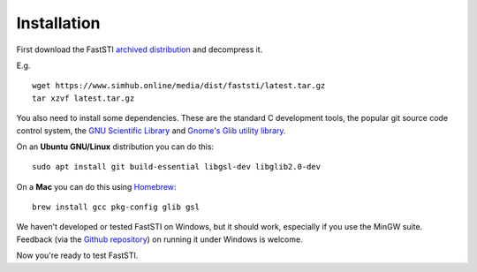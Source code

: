 ############
Installation
############

First download the FastSTI `archived distribution
<https://www.simhub.online/media/dist/faststi/latest.tar.gz>`_ and decompress
it.

E.g. ::

  wget https://www.simhub.online/media/dist/faststi/latest.tar.gz
  tar xzvf latest.tar.gz

You also need to install some dependencies. These are the standard C development
tools, the popular git source code control system, the `GNU Scientific Library
<https://www.gnu.org/software/gsl/>`_ and `Gnome's Glib utility library
<https://developer.gnome.org/glib/>`_.


On an **Ubuntu GNU/Linux** distribution you can do this: ::

  sudo apt install git build-essential libgsl-dev libglib2.0-dev

On a **Mac** you can do this using `Homebrew <https://brew.sh/>`_: ::

  brew install gcc pkg-config glib gsl

We haven't developed or tested FastSTI on Windows, but it should work,
especially if you use the MinGW suite. Feedback (via the `Github repository
<https://github.com/faststi>`_) on running it under Windows is welcome.

Now you're ready to test FastSTI.
